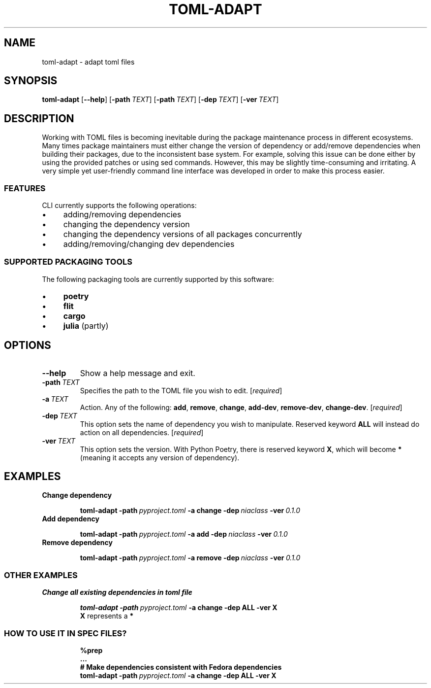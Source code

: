 .TH TOML\-ADAPT "1" "June 2021" "" "User Commands"
.SH NAME
toml\-adapt \- adapt toml files
.SH SYNOPSIS
.B toml\-adapt
.RB [ \-\-help ]
.RB [ \-path\ \fITEXT ]
.RB [ \-path\ \fITEXT ]
.RB [ \-dep\ \fITEXT ]
.RB [ \-ver\ \fITEXT ]
.SH DESCRIPTION
Working with TOML files is becoming inevitable
during the package maintenance process in different ecosystems.
Many times package maintainers must either
change the version of dependency or
add/remove dependencies when building their packages,
due to the inconsistent base system.
For example, solving this issue can be done either
by using the provided patches or using sed commands.
However, this may be slightly time-consuming and irritating.
A very simple yet user-friendly command line interface
was developed in order to make this process easier.
.SS FEATURES
CLI currently supports the following operations:
.IP \(bu +4n
adding/removing dependencies
.IP \(bu +4n
changing the  dependency version
.IP \(bu +4n
changing the dependency versions of all packages concurrently
.IP \(bu +4n
adding/removing/changing dev dependencies
.SS "SUPPORTED PACKAGING TOOLS"
The following packaging tools are currently supported by this software:
.IP \(bu +4n
.B poetry
.IP \(bu +4n
.B flit
.IP \(bu +4n
.B cargo
.IP \(bu +4n
.B julia
(partly)
.SH OPTIONS
.TP
.BR \-\-help
Show a help message and exit.
.TP
.B \-path\ \fITEXT
Specifies the path to the TOML file you wish to edit.
.RI [ required ]
.TP
.B \-a\ \fITEXT
Action.
Any of the following:
.BR add ,
.BR remove ,
.BR change ,
.BR add\-dev ,
.BR remove\-dev ,
.BR change\-dev .
.RI [ required ]
.TP
.B \-dep\ \fITEXT
This option sets the name of dependency you wish to manipulate.
Reserved keyword
.B ALL
will instead do action on all dependencies.
.RI [ required ]
.TP
.B \-ver\ \fITEXT
This option sets the version.
With Python Poetry, there is reserved keyword
.BR X ,
which will become
.B *
(meaning it accepts any version of dependency).
.SH EXAMPLES
.TP
.B Change dependency
.IP
.EX
.B toml\-adapt \-path\ \fIpyproject.toml\fB \-a\ change \-dep\ \fIniaclass\fB \-ver\ \fI0.1.0
.EE
.TP
.B Add dependency
.IP
.EX
.B toml\-adapt \-path\ \fIpyproject.toml\fB \-a\ add \-dep\ \fIniaclass\fB \-ver\ \fI0.1.0
.EE
.TP
.B Remove dependency
.IP
.EX
.B toml\-adapt \-path\ \fIpyproject.toml\fB \-a\ remove \-dep\ \fIniaclass\fB \-ver\ \fI0.1.0
.EE
.SS "OTHER EXAMPLES"
.TP
.B Change all existing dependencies in toml file
.IP
.EX
.B toml\-adapt \-path\ \fIpyproject.toml\fB \-a\ change \-dep\ ALL \-ver\ X
.EE
.B X
represents a
.B *
.SS "HOW TO USE IT IN SPEC FILES?"
.IP
.EX
.B %prep
.B ...
.B # Make dependencies consistent with Fedora dependencies
.B toml\-adapt \-path\ \fIpyproject.toml\fB \-a\ change \-dep\ ALL \-ver\ X
.EE
